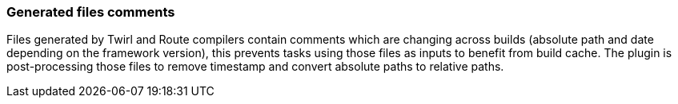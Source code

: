 === Generated files comments

Files generated by Twirl and Route compilers contain comments which are changing across builds (absolute path and date depending on the framework version), this prevents tasks using those files as inputs to benefit from build cache.
The plugin is post-processing those files to remove timestamp and convert absolute paths to relative paths.
